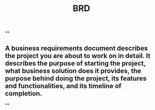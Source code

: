#+TITLE: BRD

**
** A business requirements document describes the project you are about to work on in detail. It describes the purpose of starting the project, what business solution does it provides, the purpose behind doing the project, its features and functionalities, and its timeline of completion.
**
